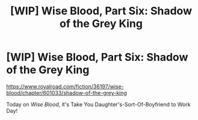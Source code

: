 #+TITLE: [WIP] Wise Blood, Part Six: Shadow of the Grey King

* [WIP] Wise Blood, Part Six: Shadow of the Grey King
:PROPERTIES:
:Author: Wizard-of-Woah
:Score: 5
:DateUnix: 1608168196.0
:DateShort: 2020-Dec-17
:END:
[[https://www.royalroad.com/fiction/36197/wise-blood/chapter/601033/shadow-of-the-grey-king]]

Today on /Wise Blood/, it's Take You Daughter's-Sort-Of-Boyfriend to Work Day!

